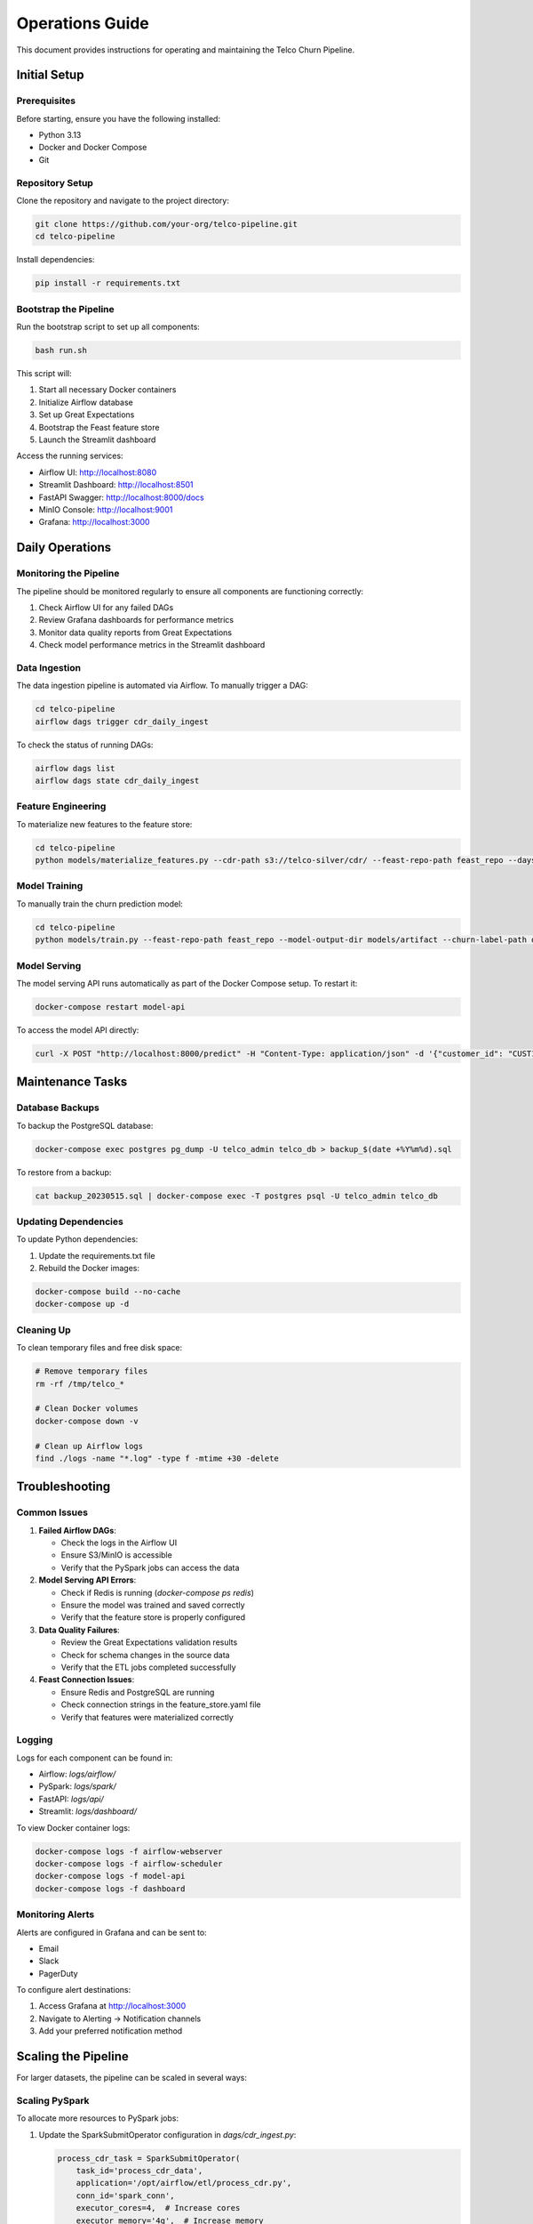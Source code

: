 Operations Guide
===============

This document provides instructions for operating and maintaining the Telco Churn Pipeline.

Initial Setup
------------

Prerequisites
~~~~~~~~~~~~

Before starting, ensure you have the following installed:

* Python 3.13
* Docker and Docker Compose
* Git

Repository Setup
~~~~~~~~~~~~~~~

Clone the repository and navigate to the project directory:

.. code-block:: bash

   git clone https://github.com/your-org/telco-pipeline.git
   cd telco-pipeline

Install dependencies:

.. code-block:: bash

   pip install -r requirements.txt

Bootstrap the Pipeline
~~~~~~~~~~~~~~~~~~~~~

Run the bootstrap script to set up all components:

.. code-block:: bash

   bash run.sh

This script will:

1. Start all necessary Docker containers
2. Initialize Airflow database
3. Set up Great Expectations
4. Bootstrap the Feast feature store
5. Launch the Streamlit dashboard

Access the running services:

* Airflow UI: http://localhost:8080
* Streamlit Dashboard: http://localhost:8501
* FastAPI Swagger: http://localhost:8000/docs
* MinIO Console: http://localhost:9001
* Grafana: http://localhost:3000

Daily Operations
--------------

Monitoring the Pipeline
~~~~~~~~~~~~~~~~~~~~~~

The pipeline should be monitored regularly to ensure all components are functioning correctly:

1. Check Airflow UI for any failed DAGs
2. Review Grafana dashboards for performance metrics
3. Monitor data quality reports from Great Expectations
4. Check model performance metrics in the Streamlit dashboard

Data Ingestion
~~~~~~~~~~~~~

The data ingestion pipeline is automated via Airflow. To manually trigger a DAG:

.. code-block:: bash

   cd telco-pipeline
   airflow dags trigger cdr_daily_ingest

To check the status of running DAGs:

.. code-block:: bash

   airflow dags list
   airflow dags state cdr_daily_ingest

Feature Engineering
~~~~~~~~~~~~~~~~~~

To materialize new features to the feature store:

.. code-block:: bash

   cd telco-pipeline
   python models/materialize_features.py --cdr-path s3://telco-silver/cdr/ --feast-repo-path feast_repo --days 90

Model Training
~~~~~~~~~~~~~

To manually train the churn prediction model:

.. code-block:: bash

   cd telco-pipeline
   python models/train.py --feast-repo-path feast_repo --model-output-dir models/artifact --churn-label-path data/churn_labels.csv

Model Serving
~~~~~~~~~~~~

The model serving API runs automatically as part of the Docker Compose setup. To restart it:

.. code-block:: bash

   docker-compose restart model-api

To access the model API directly:

.. code-block:: bash

   curl -X POST "http://localhost:8000/predict" -H "Content-Type: application/json" -d '{"customer_id": "CUST123456"}'

Maintenance Tasks
---------------

Database Backups
~~~~~~~~~~~~~~~

To backup the PostgreSQL database:

.. code-block:: bash

   docker-compose exec postgres pg_dump -U telco_admin telco_db > backup_$(date +%Y%m%d).sql

To restore from a backup:

.. code-block:: bash

   cat backup_20230515.sql | docker-compose exec -T postgres psql -U telco_admin telco_db

Updating Dependencies
~~~~~~~~~~~~~~~~~~~

To update Python dependencies:

1. Update the requirements.txt file
2. Rebuild the Docker images:

.. code-block:: bash

   docker-compose build --no-cache
   docker-compose up -d

Cleaning Up
~~~~~~~~~~

To clean temporary files and free disk space:

.. code-block:: bash

   # Remove temporary files
   rm -rf /tmp/telco_*
   
   # Clean Docker volumes
   docker-compose down -v
   
   # Clean up Airflow logs
   find ./logs -name "*.log" -type f -mtime +30 -delete

Troubleshooting
--------------

Common Issues
~~~~~~~~~~~~

1. **Failed Airflow DAGs**:
   
   * Check the logs in the Airflow UI
   * Ensure S3/MinIO is accessible
   * Verify that the PySpark jobs can access the data

2. **Model Serving API Errors**:
   
   * Check if Redis is running (`docker-compose ps redis`)
   * Ensure the model was trained and saved correctly
   * Verify that the feature store is properly configured

3. **Data Quality Failures**:
   
   * Review the Great Expectations validation results
   * Check for schema changes in the source data
   * Verify that the ETL jobs completed successfully

4. **Feast Connection Issues**:
   
   * Ensure Redis and PostgreSQL are running
   * Check connection strings in the feature_store.yaml file
   * Verify that features were materialized correctly

Logging
~~~~~~~

Logs for each component can be found in:

* Airflow: `logs/airflow/`
* PySpark: `logs/spark/`
* FastAPI: `logs/api/`
* Streamlit: `logs/dashboard/`

To view Docker container logs:

.. code-block:: bash

   docker-compose logs -f airflow-webserver
   docker-compose logs -f airflow-scheduler
   docker-compose logs -f model-api
   docker-compose logs -f dashboard

Monitoring Alerts
~~~~~~~~~~~~~~~

Alerts are configured in Grafana and can be sent to:

* Email
* Slack
* PagerDuty

To configure alert destinations:

1. Access Grafana at http://localhost:3000
2. Navigate to Alerting → Notification channels
3. Add your preferred notification method

Scaling the Pipeline
------------------

For larger datasets, the pipeline can be scaled in several ways:

Scaling PySpark
~~~~~~~~~~~~~~

To allocate more resources to PySpark jobs:

1. Update the SparkSubmitOperator configuration in `dags/cdr_ingest.py`:

   .. code-block:: python

      process_cdr_task = SparkSubmitOperator(
          task_id='process_cdr_data',
          application='/opt/airflow/etl/process_cdr.py',
          conn_id='spark_conn',
          executor_cores=4,  # Increase cores
          executor_memory='4g',  # Increase memory
          ...
      )

2. If using a standalone Spark cluster, add more worker nodes

Scaling Airflow
~~~~~~~~~~~~~~

To scale Airflow for more concurrent tasks:

1. Update the Airflow configuration to increase parallelism:

   .. code-block:: ini

      # airflow.cfg
      parallelism = 32
      dag_concurrency = 16
      max_active_runs_per_dag = 16

2. Add more Airflow worker nodes in the Docker Compose file

Disaster Recovery
---------------

Backup Strategy
~~~~~~~~~~~~~~

Regularly back up the following components:

1. PostgreSQL database (contains Airflow metadata and feature store data)
2. Model artifacts
3. Feature registry
4. Great Expectations suites and validations

The backup frequency should be:

* Database: Daily
* Model artifacts: After each training run
* Feature registry: After any changes
* Great Expectations: After any changes

Recovery Procedure
~~~~~~~~~~~~~~~~

In case of a system failure:

1. Restore the PostgreSQL database from the latest backup
2. Restore model artifacts to the models directory
3. Restore the Feast registry
4. Restart all services:

   .. code-block:: bash

      docker-compose down
      docker-compose up -d

5. Verify that all services are functioning correctly

Security Considerations
---------------------

Data Protection
~~~~~~~~~~~~~~

* All sensitive customer data should be encrypted at rest and in transit
* Access to the data should be restricted to authorized personnel only
* Regular security audits should be performed

Authentication and Authorization
~~~~~~~~~~~~~~~~~~~~~~~~~~~~~~

* The Airflow UI requires authentication
* The FastAPI endpoints should be secured with API keys or tokens
* Access to the Streamlit dashboard should be restricted to authorized users

Compliance
~~~~~~~~~

Ensure the pipeline complies with relevant regulations such as:

* GDPR
* CCPA
* Industry-specific telecommunications regulations

Regular security updates should be applied to all components.
